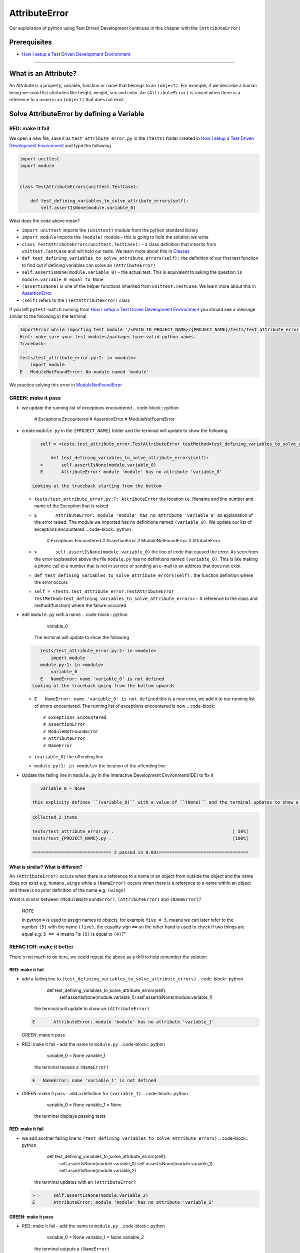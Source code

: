 AttributeError
==============

Our exploration of python using Test Driven Development continues in this chapter with the ``(AttributeError)``

Prerequisites
-------------


* `How I setup a Test Driven Development Environment <./How I How I setup a Test Driven Development Environment.rst>`_

----

What is an Attribute?
---------------------

An Attribute is a property, variable, function or name that belongs to an ``(object)``. For example, if we describe a human being we could list attributes like height, weight, sex and color.
An ``(AttributeError)`` is raised when there is a reference to a name in an ``(object)`` that does not exist.

Solve AttributeError by defining a Variable
-------------------------------------------

RED: make it fail
^^^^^^^^^^^^^^^^^

We open a new file, save it as ``test_attribute_error.py`` in the ``(tests)`` folder created in `How I setup a Test Driven Development Environment <./How I How I setup a Test Driven Development Environment.rst>`_ and type the following

.. code-block:: python

   import unittest
   import module


   class TestAttributeErrors(unittest.TestCase):

       def test_defining_variables_to_solve_attribute_errors(self):
           self.assertIsNone(module.variable_0)

What does the code above mean?


* ``import unittest`` imports the ``(unittest)`` module from the python standard library
* ``import module`` imports the ``(module)`` module - this is going to hold the solution we write
* ``class TestAttributeErrors(unittest.TestCase):`` - a class definition that inherits from ``unittest.TestCase`` and will hold our tests. We learn more about this in `Classes <./CLASSES.rst>`_
* ``def test_defining_variables_to_solve_attribute_errors(self):`` the definition of our first test function to find out if defining variables can solve an ``(AttributeError)``
* ``self.assertIsNone(module.variable_0)`` - the actual test. This is equivalent to asking the question ``is module.variable_0 equal to None``
* ``(assertIsNone)`` is one of the helper functions inherited from ``unittest.TestCase``. We learn more about this in `AssertionError <./ASSERTION_ERROR.rst>`_
* ``(self)`` refers to the ``(TestAttributeError)`` class

If you left ``pytest-watch`` running from `How I setup a Test Driven Development Environment <./How I How I setup a Test Driven Development Environment.rst>`_ you should see a message similar to the following in the terminal

.. code-block:: shell

   ImportError while importing test module '/<PATH_TO_PROJECT_NAME>/{PROJECT_NAME}/tests/test_attribute_error.py'.
   Hint: make sure your test modules/packages have valid python names.
   Traceback:
   ...
   tests/test_attribute_error.py:2: in <module>
       import module
   E   ModuleNotFoundError: No module named 'module'

We practice solving this error in `ModuleNotFoundError <./MODULE_NOT_FOUND_ERROR.rst>`_

GREEN: make it pass
^^^^^^^^^^^^^^^^^^^


* we update the running list of exceptions encountered
  .. code-block:: python

       # Exceptions Encountered
       # AssertionError
       # ModuleNotFoundError

*
  create ``module.py`` in the ``{PROJECT_NAME}`` folder and the terminal will update to show the following

  .. code-block:: python

       self = <tests.test_attribute_error.TestAttributeError testMethod=test_defining_variables_to_solve_attribute_errors>

           def test_defining_variables_to_solve_attribute_errors(self):
       >       self.assertIsNone(module.variable_0)
       E       AttributeError: module 'module' has no attribute 'variable_0'

    Looking at the traceback starting from the bottom


  * ``tests/test_attribute_error.py:7: AttributeError`` the location i.e. filename and line number and name of the Exception that is raised
  * ``E       AttributeError: module 'module' has no attribute 'variable_0'`` an explanation of the error raised. The module we imported has no definitions named ``(variable_0)``. We update our list of exceptions encountered
    .. code-block:: python

         # Exceptions Encountered
         # AssertionError
         # ModuleNotFoundError
         # AttributeError

  * ``>       self.assertIsNone(module.variable_0)`` the line of code that caused the error. As seen from the error explanation above the file ``module.py`` has no definitions named ``(variable_0)``. This is like making a phone call to a number that is not in service or sending an e-mail to an address that does not exist
  * ``def test_defining_variables_to_solve_attribute_errors(self):`` the function definition where the error occurs
  * ``self = <tests.test_attribute_error.TestAttributeError testMethod=test_defining_variables_to_solve_attribute_errors>`` - A reference to the class and method(function) where the failure occurred

* edit ``module.py`` with a name
  .. code-block:: python

       variable_0
    The terminal will update to show the following
  .. code-block::

       tests/test_attribute_error.py:2: in <module>
           import module
       module.py:1: in <module>
           variable_0
       E   NameError: name 'variable_0' is not defined
    Looking at the traceback going from the bottom upwards

  * ``E   NameError: name 'variable_0' is not defined`` this is a new error, we add it to our running list of errors encountered. The running list of exceptions encountered is now
    .. code-block::

         # Exceptions Encountered
         # AssertionError
         # ModuleNotFoundError
         # AttributeError
         # NameError

  * ``(variable_0)`` the offending line
  * ``module.py:1: in <module>`` the location of the offending line

*
  Update the failing line in ``module.py`` in the Interactive Development Environment(IDE) to fix it

  .. code-block:: python

       variable_0 = None

    this explicity defines ``(variable_0)`` with a value of ``(None)`` and the terminal updates to show a passing test. YES!

  .. code-block:: shell

       collected 2 items

       tests/test_attribute_error.py .                                             [ 50%]
       tests/test_{PROJECT_NAME}.py .                                              [100%]

       ============================== 2 passed in 0.03s==================================

What is similar? What is different?
~~~~~~~~~~~~~~~~~~~~~~~~~~~~~~~~~~~

An ``(AttributeError)`` occurs when there is a reference to a name in an object from outside the object and the name does not exist e.g. ``humans.wings`` while a ``(NameError)`` occurs when there is a reference to a name within an object and there is no prior definition of the name e.g. ``(wings)``

What is similar between ``(ModuleNotFoundError)``\ , ``(AttributeError)`` and ``(NameError)``\ ?

..

   NOTE

   In python ``=`` is used to assign names to objects, for example ``five = 5``\ , means we can later refer to the number ``(5)`` with the name ``(five)``\ , the equality sign ``==`` on the other hand is used to check if two things are equal e.g. ``5 == 4`` means "is ``(5)`` is equal to ``(4)``\ ?"


REFACTOR: make it better
^^^^^^^^^^^^^^^^^^^^^^^^

There's not much to do here, we could repeat the above as a drill to help remember the solution

RED: make it fail
~~~~~~~~~~~~~~~~~


* add a failing line to ``(test_defining_variables_to_solve_attribute_errors)``
  .. code-block:: python

           def test_defining_variables_to_solve_attribute_errors(self):
               self.assertIsNone(module.variable_0)
               self.assertIsNone(module.variable_1)
    the terminal will update to show an ``(AttributeError)``
  .. code-block:: python

       E       AttributeError: module 'module' has no attribute 'variable_1'
  GREEN: make it pass
* RED: make it fail - add the name to ``module.py``
  .. code-block:: python

       variable_0 = None
       variable_1
    the terminal reveals a ``(NameError)``
  .. code-block:: python

       E   NameError: name 'variable_1' is not defined

* GREEN: make it pass - add a definition for ``(variable_1)``
  .. code-block:: python

       variable_0 = None
       variable_1 = None
    the terminal displays passing tests

RED: make it fail
~~~~~~~~~~~~~~~~~


* we add another failing line to ``(test_defining_variables_to_solve_attribute_errors)``
  .. code-block:: python

       def test_defining_variables_to_solve_attribute_errors(self):
           self.assertIsNone(module.variable_0)
           self.assertIsNone(module.variable_1)
           self.assertIsNone(module.variable_2)
    the terminal updates with an ``(AttributeError)``
  .. code-block:: shell

       >       self.assertIsNone(module.variable_2)
       E       AttributeError: module 'module' has no attribute 'variable_2'

GREEN: make it pass
~~~~~~~~~~~~~~~~~~~


* RED: make it fail - add the name to ``module.py``
  .. code-block:: python

       variable_0 = None
       variable_1 = None
       variable_2
    the terminal outputs a ``(NameError)``
  .. code-block:: shell

       E   NameError: name 'variable_2' is not defined

* GREEN: make it pass - define ``(variable_2)`` in ``module.py``
  .. code-block:: python

       variable_0 = None
       variable_1 = None
       variable_2 = None
    The tests pass

RED: make it fail
~~~~~~~~~~~~~~~~~


* we add another failing line to ``(test_defining_variables_to_solve_attribute_errors)``
  .. code-block:: python

       def test_defining_variables_to_solve_attribute_errors(self):
           self.assertIsNone(module.variable_0)
           self.assertIsNone(module.variable_1)
           self.assertIsNone(module.variable_2)
           self.assertIsNone(module.variable_3)
    the terminal gives an ``(AttributeError)``
  .. code-block:: shell

       E       AttributeError: module 'module' has no attribute 'variable_3'

GREEN: make it pass
"""""""""""""""""""


* RED: make it fail - we add the name
  .. code-block:: python

       variable_0 = None
       variable_1 = None
       variable_2 = None
       variable_3
    the terminal displays a ``(NameError)``
  .. code-block:: shell

       E   NameError: name 'variable_3' is not defined

* GREEN: make it pass - we define the name
  .. code-block:: python

       variable_0 = None
       variable_1 = None
       variable_2 = None
       variable_3 = None

We have a pattern for our drill. When we test an attribute in a module, we encounter


* an ``(AttributeError)`` when the attribute does not exist
* a ``(NameError)`` when we add the name to the module
* a passing test when we define the name as a variable

Update the ``(TestAttributeError)`` class in ``tests/test_attribute_error.py`` by adding more tests until you get to ``self.assertIsNone(module.variable_99)``\ , you will have 102 statements in total

.. code-block:: python

       def test_defining_variables_to_solve_attribute_errors(self):
           self.assertIsNone(module.variable_0)
           self.assertIsNone(module.variable_1)
           self.assertIsNone(module.variable_2)
           self.assertIsNone(module.variable_3)
           ...
           self.assertIsNone(module.variable_99)
           self.assertFalse(module.false)
           self.assertTrue(module.true)

Repeat the pattern until all tests pass.


* What's your solution to the last two tests? They are similar to the test for failure in `How I setup a Test Driven Development Environment <./How I How I setup a Test Driven Development Environment.rst>`_
* did you update ``module.py`` this way?
  .. code-block::

       true = True
       false = False

*WELL DONE!* You now know


* How to solve `ModuleNotFoundError <./MODULE_NOT_FOUND_ERROR.rst>`_
* How to solve ``(NameError)`` using variables
* How to solve `AttributeError <./ATTRIBUTE_ERROR.rst>`_ by defining variables

Solve AttributeError by defining a Function
-------------------------------------------

Let us take a look at solving ``(AttributeError)`` with functions

RED: make it fail
^^^^^^^^^^^^^^^^^

Update the ``(TestAttributeError)`` class in ``tests/test_attribute_error.py`` with a new test

.. code-block:: python

           def test_defining_functions_to_solve_attribute_errors(self):
               self.assertIsNone(module.function_0())

the terminal updates to show

.. code-block:: python

   E       AttributeError: module 'module' has no attribute 'function_0'

GREEN: make it pass
^^^^^^^^^^^^^^^^^^^


*
  we try the solution we know for solving ``(AttributeError)`` using variables and update ``module.py``

  .. code-block:: python

       function_0 = None

    we see a ``(TypeError)`` in the terminal

  .. code-block:: shell

       E       TypeError: 'NoneType' object is not callable

    this is new so we update our list of exceptions encountered

  .. code-block:: python

       # Exceptions Encountered
       # AssertionError
       # ModuleNotFoundError
       # AttributeError
       # NameError
       # TypeError

    a ``(TypeError)`` is raised in this case because we ``(called)`` an object that was not ``(callable)``. A callable object is an object that can potentially handle inputs. We can define a callable as a ``(class)`` or a ``(function)``.

    We go over callables in `Functions <./FUNCTIONS.rst>`_ and `Classes <./CLASSES.rst>`_. When an object is defined as a callable, we call it by adding parentheses at the end e.g. ``module.function_0()`` will call ``(function_0)`` in ``module.py``

*
  let us change ``(function_0)`` in ``module.py`` to a function by modifying its definition using the ``(def)`` keyword

  .. code-block:: python

       def function_0():
           return None

    the terminal updates to show tests pass

  ..

     *What is a Function?*


     * A ``(function)`` is a named block of code that performs some action or series of actions
     * In python a function always returns something
     * the default return value of a function is ``(None)``
     * the line with ``(return)`` is the last executable line of code in a function


REFACTOR: make it better
^^^^^^^^^^^^^^^^^^^^^^^^


* Time to a drill like we did with variables. Update ``(test_defining_functions_to_solve_attribute_errors)`` in the ``(TestAttributeError)`` class in\ ``tests/test_attribute_error.py`` to include calls to functions in ``module.py`` until you have one for ``module.function_99()``\ , you will have 100 tests in total
  .. code-block:: python

       def test_defining_functions_to_solve_attribute_errors(self):
           self.assertIsNone(module.function_0())
           self.assertIsNone(module.function_1())
           self.assertIsNone(module.function_2())
           self.assertIsNone(module.function_3())
           ...
           self.assertIsNone(module.function_99())
    the terminal updates to show an error
  .. code-block:: shell

       E       AttributeError: module 'module' has no attribute 'function_1'
    update ``module.py`` with the solution until all tests pass

*YOU DID IT AGAIN!* You now know


* How to solve `ModuleNotFoundError <./MODULE_NOT_FOUND_ERROR.rst>`_
* How to solve ``(NameError)``
* How to solve `AttributeError <./ATTRIBUTE_ERROR.rst>`_ by defining variables and functions

Solve AttributeError by defining a Class
----------------------------------------

A class is a blueprint that represents an object, it is a collection of functions(methods) and attributes. Attributes are names which represent a value. Methods are functions that can accept inputs and return a value. For example we could define a "Human" class with attributes like eye color, date of birth, height and weight, and methods like age which returns a value based on the current year and date of birth. Let us explore ``(AttributeError)`` with classes.

RED: make it fail
^^^^^^^^^^^^^^^^^


* We add a test function to the ``(TestAttributeError)`` class in ``tests/test_attribute_error.py``
  .. code-block:: python

       def test_defining_functions_to_solve_attribute_errors(self):
           self.assertIsNone(module.Class0())
    the terminal shows
  .. code-block:: python

       E       AttributeError: module 'module' has no attribute 'Class0'
    Looking at the traceback we see it's the line we added that caused the failure

  * We are familiar with an ``(AttributeError)``
  * This also looks exactly like the tests in ``(test_defining_functions_to_solve_attribute_errors)``
  * What's the difference?

GREEN: make it pass
^^^^^^^^^^^^^^^^^^^


* Update ``module.py``
  .. code-block:: python

       Class0 = None
    the terminal updates to show a ``(TypeError)``
  .. code-block:: shell

       E       TypeError: 'NoneType' object is not callable
    We dealt with a similar issue earlier, let us make ``(Class0)`` callable the way we know how. Change the variable to a function using the ``(def)`` keyword in ``module.py``
  .. code-block:: python

       def Class():
           return None
    The tests pass! Something is odd here, what is the difference between `Classes <./CLASSES.rst>`_ and `Functions <./FUNCTIONS.rst>`_\ ? Why are we writing a different set of tests for Classes if the solutions are the same?

REFACTOR: make it better
^^^^^^^^^^^^^^^^^^^^^^^^


* let us make it a drill. Add lines to ``(test_defining_functions_to_solve_attribute_errors)`` in the ``(TestAttributeError)`` class in ``tests/test_attribute_error.py`` until we have one for ``module.Class99()``\ , there will be 100 tests in total
  .. code-block:: python

       def test_defining_classes_to_solve_attribute_errors(self):
           self.assertIsNone(module.Class0())
           self.assertIsNone(module.Class1())
           self.assertIsNone(module.Class2())
           self.assertIsNone(module.Class3())
           ...
           self.assertIsNone(module.Class99())
    the terminal updates to show
  .. code-block:: shell

           E       AttributeError: module 'module' has no attribute 'Class1'
    update ``module.py`` with each solution until all tests pass

*WELL DONE!* You now know


* How to solve `ModuleNotFoundError <./MODULE_NOT_FOUND_ERROR.rst>`_
* How to solve ``(NameError)``
* How to solve `AttributeError <./ATTRIBUTE_ERROR.rst>`_ by defining variables, `functions <./FUNCTIONS.rst>`_ and `classes <./CLASSES.rst>`_

  * do we know how to define `classes <./CLASSES.rst>`_ if we define them the same was as `functions <./FUNCTIONS.rst>`_\ ?

Solve AttributeError by defining an Attribute in a Class
--------------------------------------------------------

RED: make it fail
^^^^^^^^^^^^^^^^^


* We add a new test to the ``(TestAttributeError)`` class in ``test_attribute_error.py``
  .. code-block:: python

       def test_defining_attributes_in_classes_to_solve_attribute_errors(self):
           self.assertIsNone(module.Class.attribute_0)
    the terminal updates to show an ``(AttributeError)``
  .. code-block:: python

       >       self.assertIsNone(module.Class.attribute_0)
       E       AttributeError: module 'module' has no attribute 'Class'

GREEN: make it pass
^^^^^^^^^^^^^^^^^^^


* update ``module.py`` with a variable
  .. code-block:: python

       Class = None
    the terminal updates to show
  .. code-block:: python

       E       AttributeError: 'NoneType' object has no attribute 'attribute_0'
    change the variable to a function
  .. code-block:: python

       def Class():
           return None
    the terminal updates to show
  .. code-block:: shell

       E       AttributeError: 'function' object has no attribute 'attribute_0'
    is it possible to define an attribute in a function and access it?
    update ``module.py``
  .. code-block:: python

       def Class():
           attribute_0 = None
           return None
    the terminal still gives the same error, our experiment had no effect on the test
* what if we use the ``(class)`` keyword to define ``(Class)`` instead of ``(def)``
  .. code-block:: python

       class Class():
           attribute_0 = None
           return None
    the terminal now shows a ``(SyntaxError)``
  .. code-block:: shell

       E       return None
       E       ^^^^^^^^^^^
       E   SyntaxError: 'return' outside function


  * We add ``(SyntaxError)`` to our running list of exceptions
    .. code-block:: python

         # Exceptions Encountered
         # AssertionError
         # ModuleNotFoundError
         # AttributeError
         # NameError
         # TypeError
         # SyntaxError

  * The error is caused by the ``(return)`` statement being outside of a function

* remove the return statement
  .. code-block:: python

       class Class():
           attribute_0 = None
    Eureka! The Tests pass!!

REFACTOR: make it better
^^^^^^^^^^^^^^^^^^^^^^^^


* The current solution for ``(test_defining_classes_to_solve_attribute_errors)`` was done by defining functions but the test says ``(definining_classes)``. let us update those tests to use the proper way of defining `classes <./CLASSES.rst>`_ that we just learned. Update ``module.py`` to use ``(class)`` instead of ``(def)`` e.g.
  .. code-block:: python

       class Class0():
           pass
       ...
       class Class99():
           pass
    ``(pass)`` is a keyword used as a placeholder that does nothing
* We now know how to properly define a class with an attribute. To practice defining an attribute we will make a drill by adding more lines like we did for variables, functions and classes, until you have a total of 100 lines with the last test for module.Class.attribute_99
  .. code-block:: python

       def test_defining_attributes_in_classes_to_solve_attribute_errors(self):
           self.assertIsNone(module.Class.attribute_0)
           self.assertIsNone(module.Class.attribute_1)
           self.assertIsNone(module.Class.attribute_2)
           self.assertIsNone(module.Class.attribute_3)
           ...
           self.assertIsNone(module.Class.attribute_99)
    the terminal updates to show
  .. code-block:: python

       E       AttributeError: type object 'Class' has no attribute 'attribute_1'
    update ``module.py`` with the solutions until all tests pass

*WELL DONE!* You now know You now know


* How to solve `ModuleNotFoundError <./MODULE_NOT_FOUND_ERROR.rst>`_
* How to solve ``(NameError)``
* How to solve `AttributeError <./ATTRIBUTE_ERROR.rst>`_ by defining variables, `functions <./FUNCTIONS.rst>`_ and `classes <./CLASSES.rst>`_
* How to solve `AttributeError <./ATTRIBUTE_ERROR.rst>`_ by defining

  * variables
  * `functions <./FUNCTIONS.rst>`_
  * `classes <./ASSERTION_ERROR.rst>`_
  * attributes(variables) in classes

Solve AttributeError by defining a Method(Function) in a Class
--------------------------------------------------------------

RED: make it fail
^^^^^^^^^^^^^^^^^


* we add a new test to the ``(TestAttributeError)`` class in ``test_attribute_error.py``
  .. code-block:: python

       def test_defining_functions_in_classes_to_solve_attribute_errors(self):
           self.assertIsNone(module.Class.method_0())
    the terminal updates to show an ``(AttributeError)``
  .. code-block:: python

       >       self.assertIsNone(module.Class.method_0())
       E       AttributeError: type object 'Class' has no attribute 'method_0'

GREEN: make it pass
^^^^^^^^^^^^^^^^^^^


* Update the class ``(Class)`` in ``module.py``
  .. code-block:: python

       class Class():
           ...
           method_0 = None
    the terminal will update to show a ``(TypeError)``
  .. code-block:: shell

       >       self.assertIsNone(module.Class.method_0())
       E       TypeError: 'NoneType' object is not callable
    this is in our list of errors
* using the solution we know for it, we change ``(method_0)`` from an attribute to a method using the ``(def)`` keyword to make it callable
  .. code-block:: python

       class Class():
           ...
           def method_0():
               return None
    Fantastic! the terminal has all tests passing.

REFACTOR: make it better
^^^^^^^^^^^^^^^^^^^^^^^^

You know the "drill", update ``(test_defining_functions_in_classes_to_solve_attribute_errors)`` in ``(TestAttributeError)`` in ``test_attribute_error.py`` with more lines until we have 100 tests ending with one for ``module.Class.method_99()``

.. code-block:: python

       def test_defining_functions_in_classes_to_solve_attribute_errors(self):
           self.assertIsNone(module.Class.method_0())
           self.assertIsNone(module.Class.method_1())
           self.assertIsNone(module.Class.method_2())
           self.assertIsNone(module.Class.method_3())
           ...
           self.assertIsNone(module.Class.method_99())

repeat the solution until all tests pass

*CONGRATULATIONS!* You now know


* How to solve `ModuleNotFoundError <./MODULE_NOT_FOUND_ERROR.rst>`_
* How to solve ``(NameError)``
* How to solve `AttributeError <./ATTRIBUTE_ERROR.rst>`_ by defining variables, `functions <./FUNCTIONS.rst>`_ and `classes <./CLASSES.rst>`_
* How to solve `AttributeError <./ATTRIBUTE_ERROR.rst>`_ by defining

  * variables
  * `functions <./FUNCTIONS.rst>`_
  * `classes <./ASSERTION_ERROR.rst>`_
  * attributes(variables) in classes
  * methods(functions) in classes

*WHAT IS THE DIFFERENCE BETWEEN CLASSES AND FUNCTIONS?*


* we can access attributes(variables) we define in a class from outside the class
* we cannot access variables we define in a function from outside the function
* the keywords used to define them are different - ``(def)`` vs ``(class)``
* their naming conventions are different - ``(snake_case)`` vs ``(CamelCase)``
